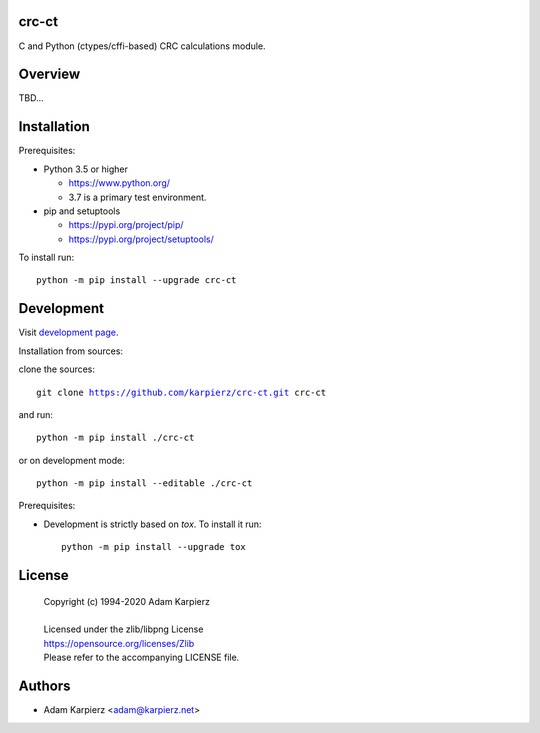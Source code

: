 crc-ct
======

C and Python (ctypes/cffi-based) CRC calculations module.

Overview
========

TBD...

Installation
============

Prerequisites:

+ Python 3.5 or higher

  * https://www.python.org/
  * 3.7 is a primary test environment.

+ pip and setuptools

  * https://pypi.org/project/pip/
  * https://pypi.org/project/setuptools/

To install run:

.. parsed-literal::

    python -m pip install --upgrade |package|

Development
===========

Visit `development page`_.

Installation from sources:

clone the sources:

.. parsed-literal::

    git clone |respository| |package|

and run:

.. parsed-literal::

    python -m pip install ./|package|

or on development mode:

.. parsed-literal::

    python -m pip install --editable ./|package|

Prerequisites:

+ Development is strictly based on *tox*. To install it run::

    python -m pip install --upgrade tox

License
=======

  | Copyright (c) 1994-2020 Adam Karpierz
  |
  | Licensed under the zlib/libpng License
  | https://opensource.org/licenses/Zlib
  | Please refer to the accompanying LICENSE file.

Authors
=======

* Adam Karpierz <adam@karpierz.net>

.. |package| replace:: crc-ct
.. |package_bold| replace:: **crc-ct**
.. |respository| replace:: https://github.com/karpierz/crc-ct.git
.. _development page: https://github.com/karpierz/crc-ct/
